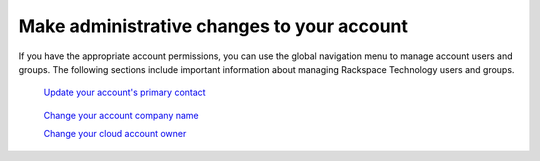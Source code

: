 
============================================
Make administrative changes to your account
============================================

If you have the appropriate account permissions, you can
use the global navigation menu to manage account users and groups.
The following sections include important information about managing
Rackspace Technology users and groups.


   `Update your account's primary contact`_

    .. _Update your account's primary contact: /administrative/primary_contact

   `Change your account company name`_

   .. _Change your account company name: /administrative/change_account_name

   `Change your cloud account owner`_

   .. _Change your cloud account owner: /administrative/change_owner

